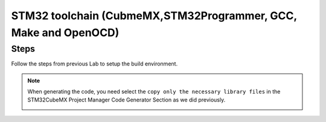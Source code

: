 .. _STM32ToolchainCMakeProject:

#########################################################################
STM32 toolchain (CubmeMX,STM32Programmer, GCC, Make and OpenOCD)
#########################################################################


*********
Steps
*********


Follow the steps from previous Lab to setup the build environment.


.. note::
    When generating the code, you need select the ``copy only the necessary library files``
    in the STM32CubeMX Project Manager Code Generator Section as we did previously.

    .. image:: ../../_images/STM32LAB-1_CubeMX_ProjectManager_CodeGeneratorSettings.png

